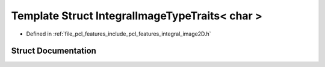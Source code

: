 .. _exhale_struct_structpcl_1_1_integral_image_type_traits_3_01char_01_4:

Template Struct IntegralImageTypeTraits< char >
===============================================

- Defined in :ref:`file_pcl_features_include_pcl_features_integral_image2D.h`


Struct Documentation
--------------------


.. doxygenstruct:: pcl::IntegralImageTypeTraits< char >
   :members:
   :protected-members:
   :undoc-members: